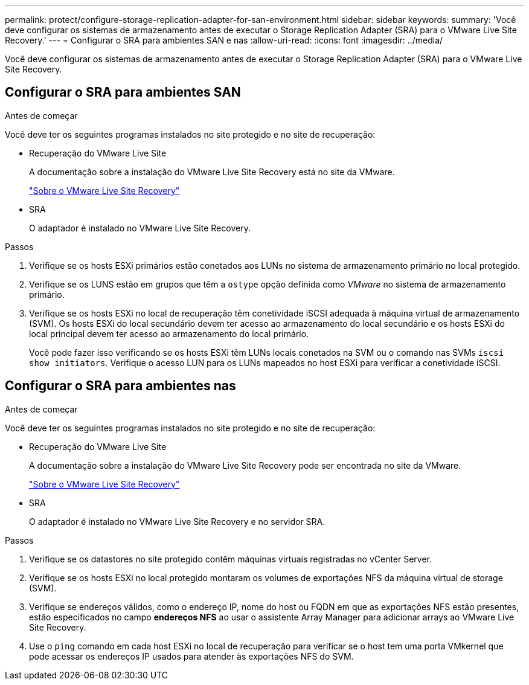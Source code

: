 ---
permalink: protect/configure-storage-replication-adapter-for-san-environment.html 
sidebar: sidebar 
keywords:  
summary: 'Você deve configurar os sistemas de armazenamento antes de executar o Storage Replication Adapter (SRA) para o VMware Live Site Recovery.' 
---
= Configurar o SRA para ambientes SAN e nas
:allow-uri-read: 
:icons: font
:imagesdir: ../media/


[role="lead"]
Você deve configurar os sistemas de armazenamento antes de executar o Storage Replication Adapter (SRA) para o VMware Live Site Recovery.



== Configurar o SRA para ambientes SAN

.Antes de começar
Você deve ter os seguintes programas instalados no site protegido e no site de recuperação:

* Recuperação do VMware Live Site
+
A documentação sobre a instalação do VMware Live Site Recovery está no site da VMware.

+
https://techdocs.broadcom.com/us/en/vmware-cis/live-recovery/live-site-recovery/9-0/about-vmware-live-site-recovery-installation-and-configuration.html["Sobre o VMware Live Site Recovery"]

* SRA
+
O adaptador é instalado no VMware Live Site Recovery.



.Passos
. Verifique se os hosts ESXi primários estão conetados aos LUNs no sistema de armazenamento primário no local protegido.
. Verifique se os LUNS estão em grupos que têm a `ostype` opção definida como _VMware_ no sistema de armazenamento primário.
. Verifique se os hosts ESXi no local de recuperação têm conetividade iSCSI adequada à máquina virtual de armazenamento (SVM). Os hosts ESXi do local secundário devem ter acesso ao armazenamento do local secundário e os hosts ESXi do local principal devem ter acesso ao armazenamento do local primário.
+
Você pode fazer isso verificando se os hosts ESXi têm LUNs locais conetados na SVM ou o comando nas SVMs `iscsi show initiators`. Verifique o acesso LUN para os LUNs mapeados no host ESXi para verificar a conetividade iSCSI.





== Configurar o SRA para ambientes nas

.Antes de começar
Você deve ter os seguintes programas instalados no site protegido e no site de recuperação:

* Recuperação do VMware Live Site
+
A documentação sobre a instalação do VMware Live Site Recovery pode ser encontrada no site da VMware.

+
https://techdocs.broadcom.com/us/en/vmware-cis/live-recovery/live-site-recovery/9-0/about-vmware-live-site-recovery-installation-and-configuration.html["Sobre o VMware Live Site Recovery"]

* SRA
+
O adaptador é instalado no VMware Live Site Recovery e no servidor SRA.



.Passos
. Verifique se os datastores no site protegido contêm máquinas virtuais registradas no vCenter Server.
. Verifique se os hosts ESXi no local protegido montaram os volumes de exportações NFS da máquina virtual de storage (SVM).
. Verifique se endereços válidos, como o endereço IP, nome do host ou FQDN em que as exportações NFS estão presentes, estão especificados no campo *endereços NFS* ao usar o assistente Array Manager para adicionar arrays ao VMware Live Site Recovery.
. Use o `ping` comando em cada host ESXi no local de recuperação para verificar se o host tem uma porta VMkernel que pode acessar os endereços IP usados para atender às exportações NFS do SVM.

